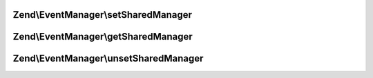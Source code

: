 .. /EventManager/SharedEventManagerAwareInterface.php generated using docpx on 01/15/13 05:29pm


Zend\\EventManager\\setSharedManager
====================================

.. function:: Zend\EventManager\setSharedManager()


    Inject a SharedEventManager instance

    :param SharedEventManagerInterface $sharedEventManager: 

    :rtype: SharedEventManagerAwareInterface 



Zend\\EventManager\\getSharedManager
====================================

.. function:: Zend\EventManager\getSharedManager()


    Get shared collections container

    :rtype: SharedEventManagerInterface 



Zend\\EventManager\\unsetSharedManager
======================================

.. function:: Zend\EventManager\unsetSharedManager()


    Remove any shared collections

    :rtype: void 



